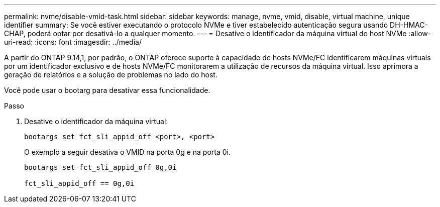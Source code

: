 ---
permalink: nvme/disable-vmid-task.html 
sidebar: sidebar 
keywords: manage, nvme, vmid, disable, virtual machine,  unique identifier 
summary: Se você estiver executando o protocolo NVMe e tiver estabelecido autenticação segura usando DH-HMAC-CHAP, poderá optar por desativá-lo a qualquer momento. 
---
= Desative o identificador da máquina virtual do host NVMe
:allow-uri-read: 
:icons: font
:imagesdir: ../media/


[role="lead"]
A partir do ONTAP 9.14,1, por padrão, o ONTAP oferece suporte à capacidade de hosts NVMe/FC identificarem máquinas virtuais por um identificador exclusivo e de hosts NVMe/FC monitorarem a utilização de recursos da máquina virtual. Isso aprimora a geração de relatórios e a solução de problemas no lado do host.

Você pode usar o bootarg para desativar essa funcionalidade.

.Passo
. Desative o identificador da máquina virtual:
+
[source, cli]
----
bootargs set fct_sli_appid_off <port>, <port>
----
+
O exemplo a seguir desativa o VMID na porta 0g e na porta 0i.

+
[listing]
----
bootargs set fct_sli_appid_off 0g,0i

fct_sli_appid_off == 0g,0i
----

